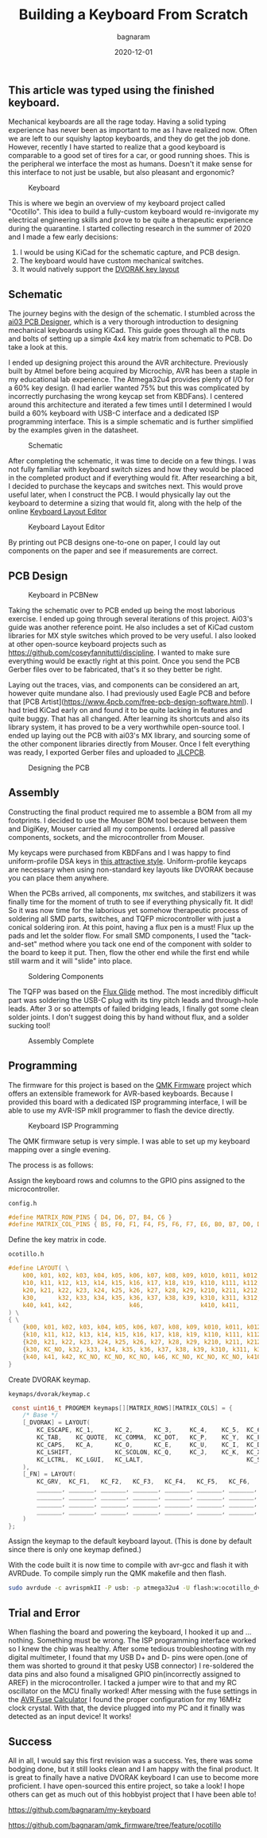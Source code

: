 #+title: Building a Keyboard From Scratch
#+author: bagnaram
#+lastmod: [2020-12-01]
#+date: 2020-12-01
#+categories[]: keyboard pcb AVR
#+draft: false

** This article was typed using the finished keyboard.

Mechanical keyboards are all the rage today. Having a solid typing experience
has never been as important to me as I have realized now. Often we are left to
our squishy laptop keyboards, and they do get the job done. However, recently I
have started to realize that a good keyboard is comparable to a good set of
tires for a car, or good running shoes. This is the peripheral we interface the
most as humans. Doesn't it make sense for this interface to not just be usable,
but also pleasant and ergonomic?


#+attr_html: alt: Alternative text title: Image Title :width 800
#+caption: Keyboard
[[/kb.jpg]]

This is where we begin an overview of my keyboard project called "Ocotillo".
This idea to build a fully-custom keyboard would re-invigorate my electrical
engineering skills and prove to be quite a therapeutic experience during the
quarantine. I started collecting research in the summer of 2020 and I made a few
early decisions:

1. I would be using KiCad for the schematic capture, and PCB design.
2. The keyboard would have custom mechanical switches.
3. It would natively support the [[https://en.wikipedia.org/wiki/Dvorak_Simplified_Keyboard][DVORAK key layout]]

** Schematic

The journey begins with the design of the schematic. I stumbled across the [[https://wiki.ai03.com/books/pcb-design/chapter/pcb-designer-guide][ai03
PCB Designer]], which is a very thorough introduction to designing mechanical
keyboards using KiCad. This guide goes through all the nuts and bolts of setting
up a simple 4x4 key matrix from schematic to PCB. Do take a look at this.

I ended up designing project this around the AVR architecture. Previously built
by Atmel before being acquired by Microchip, AVR has been a staple in my
educational lab experience. The Atmega32u4 provides plenty of I/O for a 60% key
design. (I had earlier wanted 75% but this was complicated by incorrectly
purchasing the wrong keycap set from KBDFans). I centered around this
architecture and iterated a few times until I determined I would build a 60%
keyboard with USB-C interface and a dedicated ISP programming interface. This is
a simple schematic and is further simplified by the examples given in the
datasheet.

#+attr_html: alt: Alternative text title: Image Title :width 800
#+caption: Schematic
[[/kb-schematic.png]]

After completing the schematic, it was time to decide on a few things. I was not
fully familiar with keyboard switch sizes and how they would be placed in the
completed product and if everything would fit. After researching a bit, I
decided to purchase the keycaps and switches next. This would prove useful
later, when I construct the PCB. I would physically lay out the keyboard to
determine a sizing that would fit, along with the help of the online [[http://www.keyboard-layout-editor.com/#/][Keyboard
Layout Editor]]

#+attr_html: alt: Alternative text title: Image Title :width 800
#+caption: Keyboard Layout Editor
[[/kb-layout.png]]

By printing out PCB designs one-to-one on paper, I could lay out components on
the paper and see if measurements are correct.

** PCB Design

#+attr_html: alt: Alternative text title: Image Title :width 800
#+caption: Keyboard in PCBNew
[[/pcbnew.png]]

Taking the schematic over to PCB ended up being the most laborious exercise. I
ended up going through several iterations of this project. Ai03's guide was
another reference point. He also includes a set of KiCad custom libraries for MX
style switches which proved to be very useful. I also looked at other
open-source keyboard projects such as
https://github.com/coseyfannitutti/discipline. I wanted to make sure everything
would be exactly right at this point. Once you send the PCB Gerber files over to
be fabricated, that's it so they better be right.

Laying out the traces, vias, and components can be considered an art, however
quite mundane also. I had previously used Eagle PCB and before that [PCB
Artist](https://www.4pcb.com/free-pcb-design-software.html). I had tried KiCad
early on and found it to be quite lacking in features and quite buggy. That has
all changed. After learning its shortcuts and also its library system, it has
proved to be a very worthwhile open-source tool. I ended up laying out the PCB
with ai03's MX library, and sourcing some of the other component libraries
directly from Mouser. Once I felt everything was ready, I exported Gerber files
and uploaded to [[https://jlcpcb.com/][JLCPCB]].

#+attr_html: :width 800
#+caption: Designing the PCB
[[/kbpcb.jpg]]

** Assembly

Constructing the final product required me to assemble a BOM from all my
footprints. I decided to use the Mouser BOM tool because between them and
DigiKey, Mouser carried all my components. I ordered all passive components,
sockets, and the microcontroller from Mouser.

My keycaps were purchased from KBDFans and I was happy to find uniform-profile
DSA keys in [[https://kbdfans.com/collections/dsa-profile/products/npkc-dsa-9009-pbt-keycaps?variant=31385567985803][this attractive style]]. Uniform-profile keycaps are necessary when
using non-standard key layouts like DVORAK because you can place them anywhere.

When the PCBs arrived, all components, mx switches, and stabilizers it was
finally time for the moment of truth to see if everything physically fit. It
did! So it was now time for the laborious yet somehow therapeutic process of
soldering all SMD parts, switches, and TQFP microcontroller with just a conical
soldering iron. At this point, having a flux pen is a must! Flux up the pads and
let the solder flow. For small SMD components, I used the "tack-and-set" method
where you tack one end of the component with solder to the board to keep it put.
Then, flow the other end while the first end while still warm and it will "slide"
into place.

#+attr_html: :width 800
#+caption: Soldering Components
[[/kbsolder.jpg]]

The TQFP was based on the [[https://www.youtube.com/watch?v=6PB0u8irn-4][Flux Glide]] method. The most incredibly difficult part
was soldering the USB-C plug with its tiny pitch leads and through-hole leads.
After 3 or so attempts of failed bridging leads, I finally got some clean solder
joints. I don't suggest doing this by hand without flux, and a solder sucking
tool!

#+attr_html: :width 800
#+caption: Assembly Complete
[[/kbassembled.jpg]]

** Programming

The firmware for this project is based on the [[https://qmk.fm/][QMK Firmware]] project which offers
an extensible framework for AVR-based keyboards. Because I provided this board
with a dedicated ISP programming interface, I will be able to use my AVR-ISP
mkII programmer to flash the device directly.

#+attr_html: :width 800
#+caption: Keyboard ISP Programming
[[/kbprog.jpg]]

The QMK firmware setup is very simple. I was able to set up my keyboard mapping
over a single evening.

The process is as follows:

Assign the keyboard rows and columns to the GPIO pins assigned to the microcontroller.

~config.h~

#+BEGIN_SRC c
#define MATRIX_ROW_PINS { D4, D6, D7, B4, C6 }
#define MATRIX_COL_PINS { B5, F0, F1, F4, F5, F6, F7, E6, B0, B7, D0, D1, D2, D3, D5, C7 }
#+END_SRC
Define the key matrix in code.

~ocotillo.h~

#+BEGIN_SRC c
#define LAYOUT( \
    k00, k01, k02, k03, k04, k05, k06, k07, k08, k09, k010, k011, k012, k013,       k015, \
    k10, k11, k12, k13, k14, k15, k16, k17, k18, k19, k110, k111, k112, k113,       k115, \
    k20, k21, k22, k23, k24, k25, k26, k27, k28, k29, k210, k211, k212,             k215, \
    k30,      k32, k33, k34, k35, k36, k37, k38, k39, k310, k311, k312,       k314, k315, \
    k40, k41, k42,                k46,                k410, k411,       k413, k414, k415 \
) \
{ \
    {k00, k01, k02, k03, k04, k05, k06, k07, k08, k09, k010, k011, k012, k013, KC_NO, k015 }, \
    {k10, k11, k12, k13, k14, k15, k16, k17, k18, k19, k110, k111, k112, k113, KC_NO, k115 }, \
    {k20, k21, k22, k23, k24, k25, k26, k27, k28, k29, k210, k211, k212, KC_NO, KC_NO, k215 }, \
    {k30, KC_NO, k32, k33, k34, k35, k36, k37, k38, k39, k310, k311, k312,KC_NO, k314, k315 }, \
    {k40, k41, k42, KC_NO, KC_NO, KC_NO, k46, KC_NO, KC_NO, KC_NO, k410, k411, KC_NO, k413, k414, k415 } \
}
#+END_SRC

Create DVORAK keymap.

~keymaps/dvorak/keymap.c~

#+BEGIN_SRC c
 const uint16_t PROGMEM keymaps[][MATRIX_ROWS][MATRIX_COLS] = {
    /* Base */
    [_DVORAK] = LAYOUT(
        KC_ESCAPE, KC_1,      KC_2,      KC_3,     KC_4,    KC_5,  KC_6,     KC_7,    KC_8,    KC_9,  KC_0,    KC_LBRACKET,   KC_RBRACKET,   KC_BSPACE,                  KC_DEL,
        KC_TAB,    KC_QUOTE,  KC_COMMA,  KC_DOT,   KC_P,    KC_Y,  KC_F,     KC_G,    KC_C,    KC_R,  KC_L,    KC_SLASH,      KC_EQUAL,      KC_BSLASH,                  KC_GRAVE,
        KC_CAPS,   KC_A,      KC_O,      KC_E,     KC_U,    KC_I,  KC_D,     KC_H,    KC_T,    KC_N,  KC_S,    KC_MINUS,      KC_ENTER,                                  KC_PGUP,
        KC_LSHIFT,            KC_SCOLON, KC_Q,     KC_J,    KC_K,  KC_X,     KC_B,    KC_M,    KC_W,  KC_V,    KC_Z,          KC_RSHIFT,                    KC_UP,       KC_PGDN,
        KC_LCTRL,  KC_LGUI,   KC_LALT,                             KC_SPACE,                          KC_RALT, MO(_FN),                      KC_LEFT,       KC_DOWN,     KC_RIGHT
    ),
    [_FN] = LAYOUT(
        KC_GRV,  KC_F1,   KC_F2,   KC_F3,   KC_F4,   KC_F5,   KC_F6,   KC_F7,   KC_F8,   KC_F9,   KC_F10,  KC_F11,  KC_F12,  KC_F13, KC_DEL,
        _______, _______, _______, _______, _______, _______, _______, _______, _______, _______, _______, _______, _______, _______, _______,
        _______, _______, _______, _______, _______, _______, _______, _______, _______, _______, _______, _______, _______, _______,
        _______, _______, _______, _______, _______, _______, _______, _______, _______, _______, _______, _______, _______, _______,
        _______, _______, _______, _______, _______, _______, _______, _______, _______
    )
};
#+END_SRC

Assign the keymap to the default keyboard layout. (This is done by default
since there is only one keymap defined.)

With the code built it is now time to compile with avr-gcc and flash it with
AVRDude. To compile simply run the QMK makefile and then flash.

#+BEGIN_SRC sh
sudo avrdude -c avrispmkII -P usb: -p atmega32u4 -U flash:w:ocotillo_dvorak.hex
#+END_SRC


** Trial and Error

When flashing the board and powering the keyboard, I hooked it up and ...
nothing. Something must be wrong. The ISP programming interface worked so I knew
the chip was healthy. After some tedious troubleshooting with my digital
multimeter, I found that my USB D+ and D- pins were open.(one of them was
shorted to ground it that pesky USB connector) I re-soldered the data pins and
also found a misaligned GPIO pin(incorrectly assigned to AREF) in the
microcontroller. I tacked a jumper wire to that and my RC oscillator on the MCU
finally worked! After messing with the fuse settings in the [[https://www.engbedded.com/fusecalc/][AVR Fuse Calculator]]
I found the proper configuration for my 16MHz clock crystal. With that, the
device plugged into my PC and it finally was detected as an input device! It
works!

** Success

All in all, I would say this first revision was a success. Yes, there was some
bodging done, but it still looks clean and I am happy with the final product. It
is great to finally have a native DVORAK keyboard I can use to become more
proficient. I have open-sourced this entire project, so take a look! I hope
others can get as much out of this hobbyist project that I have been able to!

[[https://github.com/bagnaram/my-keyboard]]

[[https://github.com/bagnaram/qmk_firmware/tree/feature/ocotillo]]
